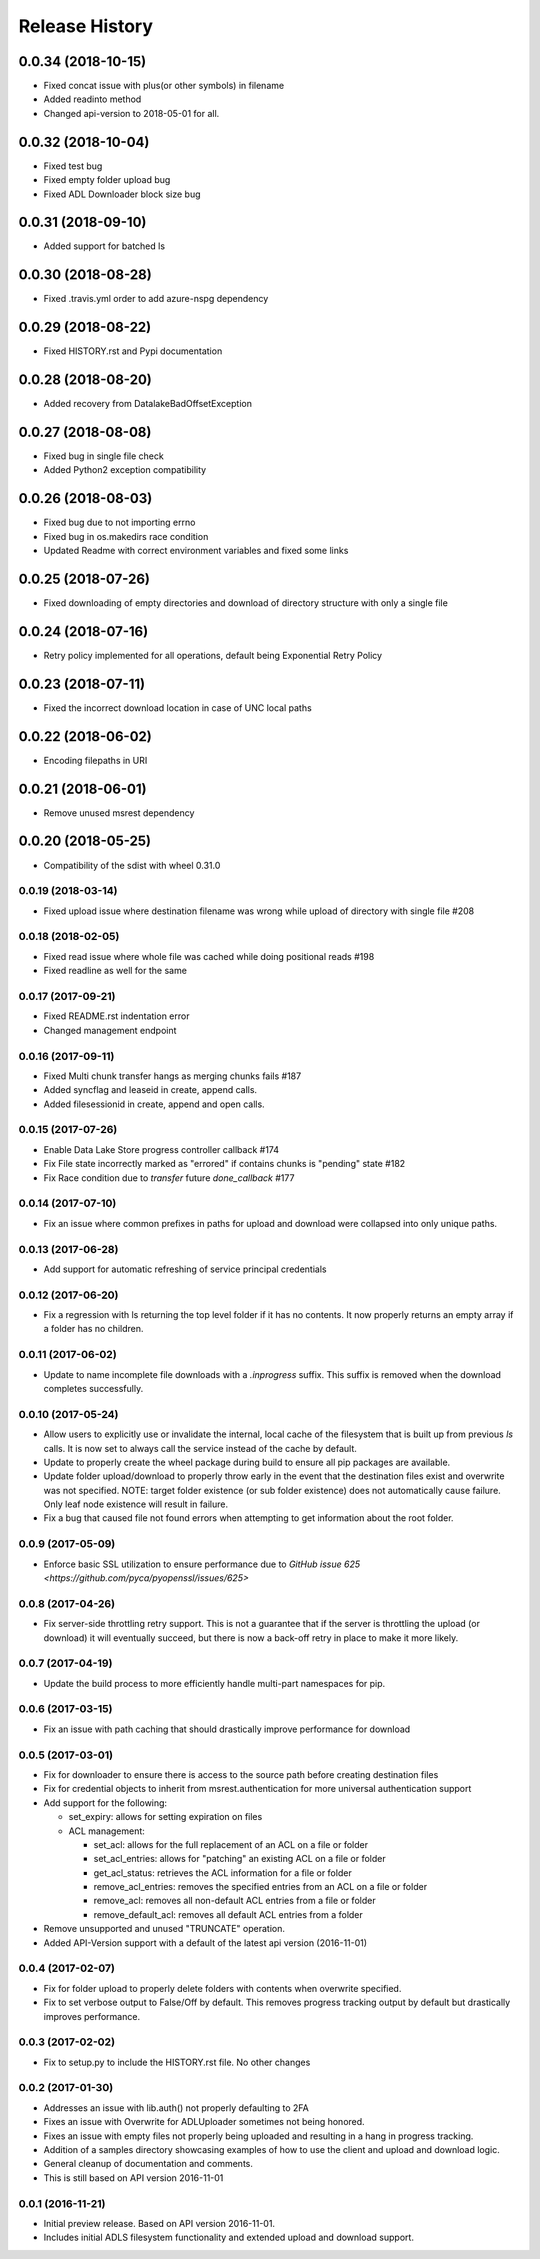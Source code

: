 .. :changelog:

Release History
===============

0.0.34 (2018-10-15)
+++++++++++++++++++
* Fixed concat issue with plus(or other symbols) in filename
* Added readinto method
* Changed api-version to 2018-05-01 for all.

0.0.32 (2018-10-04)
+++++++++++++++++++
* Fixed test bug
* Fixed empty folder upload bug
* Fixed ADL Downloader block size bug

0.0.31 (2018-09-10)
+++++++++++++++++++
* Added support for batched ls

0.0.30 (2018-08-28)
+++++++++++++++++++
* Fixed .travis.yml order to add azure-nspg dependency

0.0.29 (2018-08-22)
+++++++++++++++++++
* Fixed HISTORY.rst and Pypi documentation

0.0.28 (2018-08-20)
+++++++++++++++++++
* Added recovery from DatalakeBadOffsetException

0.0.27 (2018-08-08)
+++++++++++++++++++
* Fixed bug in single file check
* Added Python2 exception compatibility

0.0.26 (2018-08-03)
+++++++++++++++++++
* Fixed bug due to not importing errno
* Fixed bug in os.makedirs race condition
* Updated Readme with correct environment variables and fixed some links

0.0.25 (2018-07-26)
+++++++++++++++++++
* Fixed downloading of empty directories and download of directory structure with only a single file

0.0.24 (2018-07-16)
+++++++++++++++++++
* Retry policy implemented for all operations, default being Exponential Retry Policy

0.0.23 (2018-07-11)
+++++++++++++++++++
* Fixed the incorrect download location in case of UNC local paths

0.0.22 (2018-06-02)
+++++++++++++++++++
* Encoding filepaths in URI

0.0.21 (2018-06-01)
+++++++++++++++++++
* Remove unused msrest dependency

0.0.20 (2018-05-25)
+++++++++++++++++++
* Compatibility of the sdist with wheel 0.31.0

0.0.19 (2018-03-14)
-------------------
* Fixed upload issue where destination filename was wrong while upload of directory with single file #208

0.0.18 (2018-02-05)
-------------------
* Fixed read issue where whole file was cached while doing positional reads #198
* Fixed readline as well for the same

0.0.17 (2017-09-21)
-------------------
* Fixed README.rst indentation error
* Changed management endpoint

0.0.16 (2017-09-11)
-------------------
* Fixed Multi chunk transfer hangs as merging chunks fails #187
* Added syncflag and leaseid in create, append calls.
* Added filesessionid in create, append and open calls.

0.0.15 (2017-07-26)
-------------------
* Enable Data Lake Store progress controller callback #174
* Fix File state incorrectly marked as "errored" if contains chunks is "pending" state #182
* Fix Race condition due to `transfer` future `done_callback` #177

0.0.14 (2017-07-10)
-------------------
* Fix an issue where common prefixes in paths for upload and download were collapsed into only unique paths.

0.0.13 (2017-06-28)
-------------------
* Add support for automatic refreshing of service principal credentials

0.0.12 (2017-06-20)
-------------------
* Fix a regression with ls returning the top level folder if it has no contents. It now properly returns an empty array if a folder has no children.

0.0.11 (2017-06-02)
-------------------
* Update to name incomplete file downloads with a `.inprogress` suffix. This suffix is removed when the download completes successfully.

0.0.10 (2017-05-24)
-------------------
* Allow users to explicitly use or invalidate the internal, local cache of the filesystem that is built up from previous `ls` calls. It is now set to always call the service instead of the cache by default.
* Update to properly create the wheel package during build to ensure all pip packages are available.
* Update folder upload/download to properly throw early in the event that the destination files exist and overwrite was not specified. NOTE: target folder existence (or sub folder existence) does not automatically cause failure. Only leaf node existence will result in failure.
* Fix a bug that caused file not found errors when attempting to get information about the root folder.

0.0.9 (2017-05-09)
------------------
* Enforce basic SSL utilization to ensure performance due to `GitHub issue 625 <https://github.com/pyca/pyopenssl/issues/625>`

0.0.8 (2017-04-26)
------------------
* Fix server-side throttling retry support. This is not a guarantee that if the server is throttling the upload (or download) it will eventually succeed, but there is now a back-off retry in place to make it more likely.

0.0.7 (2017-04-19)
------------------
* Update the build process to more efficiently handle multi-part namespaces for pip.

0.0.6 (2017-03-15)
------------------
* Fix an issue with path caching that should drastically improve performance for download

0.0.5 (2017-03-01)
------------------
* Fix for downloader to ensure there is access to the source path before creating destination files
* Fix for credential objects to inherit from msrest.authentication for more universal authentication support
* Add support for the following:

  * set_expiry: allows for setting expiration on files
  * ACL management:

    * set_acl: allows for the full replacement of an ACL on a file or folder
    * set_acl_entries: allows for "patching" an existing ACL on a file or folder
    * get_acl_status: retrieves the ACL information for a file or folder
    * remove_acl_entries: removes the specified entries from an ACL on a file or folder
    * remove_acl: removes all non-default ACL entries from a file or folder
    * remove_default_acl: removes all default ACL entries from a folder

* Remove unsupported and unused "TRUNCATE" operation.
* Added API-Version support with a default of the latest api version (2016-11-01)

0.0.4 (2017-02-07)
------------------
* Fix for folder upload to properly delete folders with contents when overwrite specified.
* Fix to set verbose output to False/Off by default. This removes progress tracking output by default but drastically improves performance.

0.0.3 (2017-02-02)
------------------
* Fix to setup.py to include the HISTORY.rst file. No other changes

0.0.2 (2017-01-30)
------------------
* Addresses an issue with lib.auth() not properly defaulting to 2FA
* Fixes an issue with Overwrite for ADLUploader sometimes not being honored.
* Fixes an issue with empty files not properly being uploaded and resulting in a hang in progress tracking.
* Addition of a samples directory showcasing examples of how to use the client and upload and download logic.
* General cleanup of documentation and comments.
* This is still based on API version 2016-11-01

0.0.1 (2016-11-21)
------------------
* Initial preview release. Based on API version 2016-11-01.
* Includes initial ADLS filesystem functionality and extended upload and download support.
